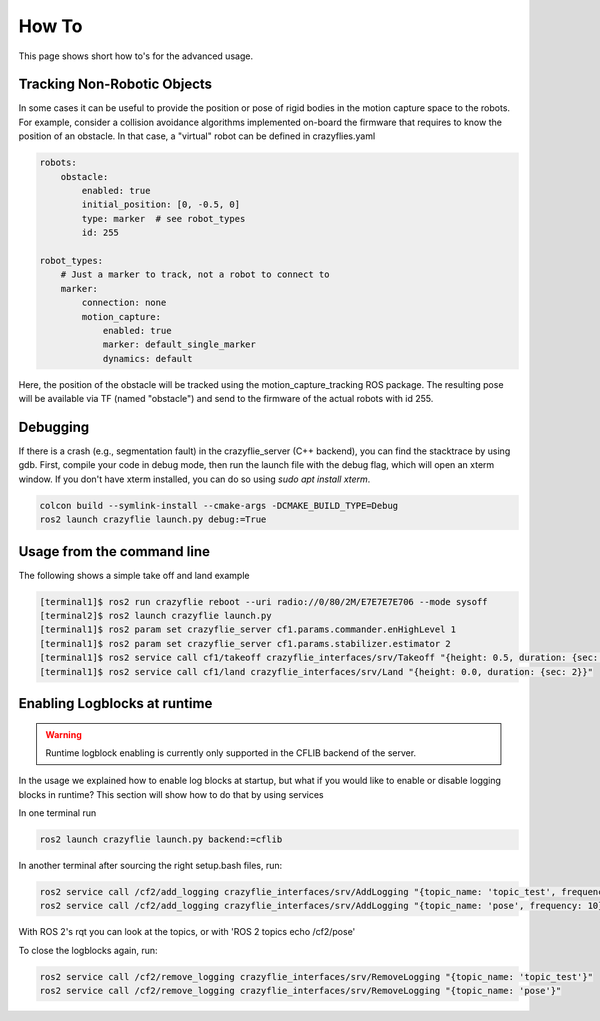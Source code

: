 .. _howtos:

How To
======

This page shows short how to's for the advanced usage.


Tracking Non-Robotic Objects
----------------------------

In some cases it can be useful to provide the position or pose of rigid bodies in the motion capture space to the robots.
For example, consider a collision avoidance algorithms implemented on-board the firmware that requires to know
the position of an obstacle. In that case, a "virtual" robot can be defined in crazyflies.yaml

.. code-block:: yaml

    robots:
        obstacle:
            enabled: true
            initial_position: [0, -0.5, 0]
            type: marker  # see robot_types
            id: 255

    robot_types:
        # Just a marker to track, not a robot to connect to
        marker:
            connection: none
            motion_capture:
                enabled: true
                marker: default_single_marker
                dynamics: default


Here, the position of the obstacle will be tracked using the motion_capture_tracking ROS package. The resulting pose will be
available via TF (named "obstacle") and send to the firmware of the actual robots with id 255.

Debugging
---------

If there is a crash (e.g., segmentation fault) in the crazyflie_server (C++ backend), you can find the stacktrace by using gdb.
First, compile your code in debug mode, then run the launch file with the debug flag, which will open an xterm window.
If you don't have xterm installed, you can do so using `sudo apt install xterm`.

.. code-block:: bash

    colcon build --symlink-install --cmake-args -DCMAKE_BUILD_TYPE=Debug
    ros2 launch crazyflie launch.py debug:=True

Usage from the command line
---------------------------

The following shows a simple take off and land example

.. code-block:: bash

    [terminal1]$ ros2 run crazyflie reboot --uri radio://0/80/2M/E7E7E7E706 --mode sysoff
    [terminal2]$ ros2 launch crazyflie launch.py
    [terminal1]$ ros2 param set crazyflie_server cf1.params.commander.enHighLevel 1
    [terminal1]$ ros2 param set crazyflie_server cf1.params.stabilizer.estimator 2
    [terminal1]$ ros2 service call cf1/takeoff crazyflie_interfaces/srv/Takeoff "{height: 0.5, duration: {sec: 2}}"
    [terminal1]$ ros2 service call cf1/land crazyflie_interfaces/srv/Land "{height: 0.0, duration: {sec: 2}}"

Enabling Logblocks at runtime
-----------------------------

.. warning::
    Runtime logblock enabling is currently only supported in the CFLIB backend of the server.

In the usage we explained how to enable log blocks at startup, but what if you would like to enable or disable logging blocks in runtime?
This section will show how to do that by using services

In one terminal run

.. code-block:: bash

    ros2 launch crazyflie launch.py backend:=cflib

In another terminal after sourcing the right setup.bash files, run:

.. code-block:: bash

    ros2 service call /cf2/add_logging crazyflie_interfaces/srv/AddLogging "{topic_name: 'topic_test', frequency: 10, vars: ['stateEstimate.x','stateEstimate.y','stateEstimate.z']}"
    ros2 service call /cf2/add_logging crazyflie_interfaces/srv/AddLogging "{topic_name: 'pose', frequency: 10}"

With ROS 2's rqt you can look at the topics, or with 'ROS 2 topics echo /cf2/pose'

To close the logblocks again, run:

.. code-block:: bash

    ros2 service call /cf2/remove_logging crazyflie_interfaces/srv/RemoveLogging "{topic_name: 'topic_test'}"
    ros2 service call /cf2/remove_logging crazyflie_interfaces/srv/RemoveLogging "{topic_name: 'pose'}"